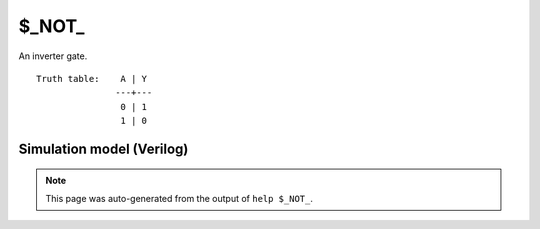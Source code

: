 $_NOT_
======

An inverter gate.
::

   Truth table:    A | Y
                  ---+---
                   0 | 1
                   1 | 0
   
Simulation model (Verilog)
--------------------------

.. code-block:: verilog
   :caption: simcells.v:56

   module \$_NOT_ (A, Y);
       input A;
       output Y;
       assign Y = ~A;
   endmodule

.. note::

   This page was auto-generated from the output of
   ``help $_NOT_``.

